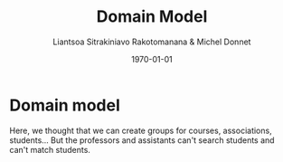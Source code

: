 #+TITLE: Domain Model
#+AUTHOR: Liantsoa Sitrakiniavo Rakotomanana & Michel Donnet
#+DATE: \today
#+OPTIONS: tags:t tasks:t tex:t timestamp:t toc:nil todo:t |:t




* Domain model


[[./uml.png]]


Here, we thought that we can create groups for courses, associations, students...
But the professors and assistants can't search students and can't match students.

